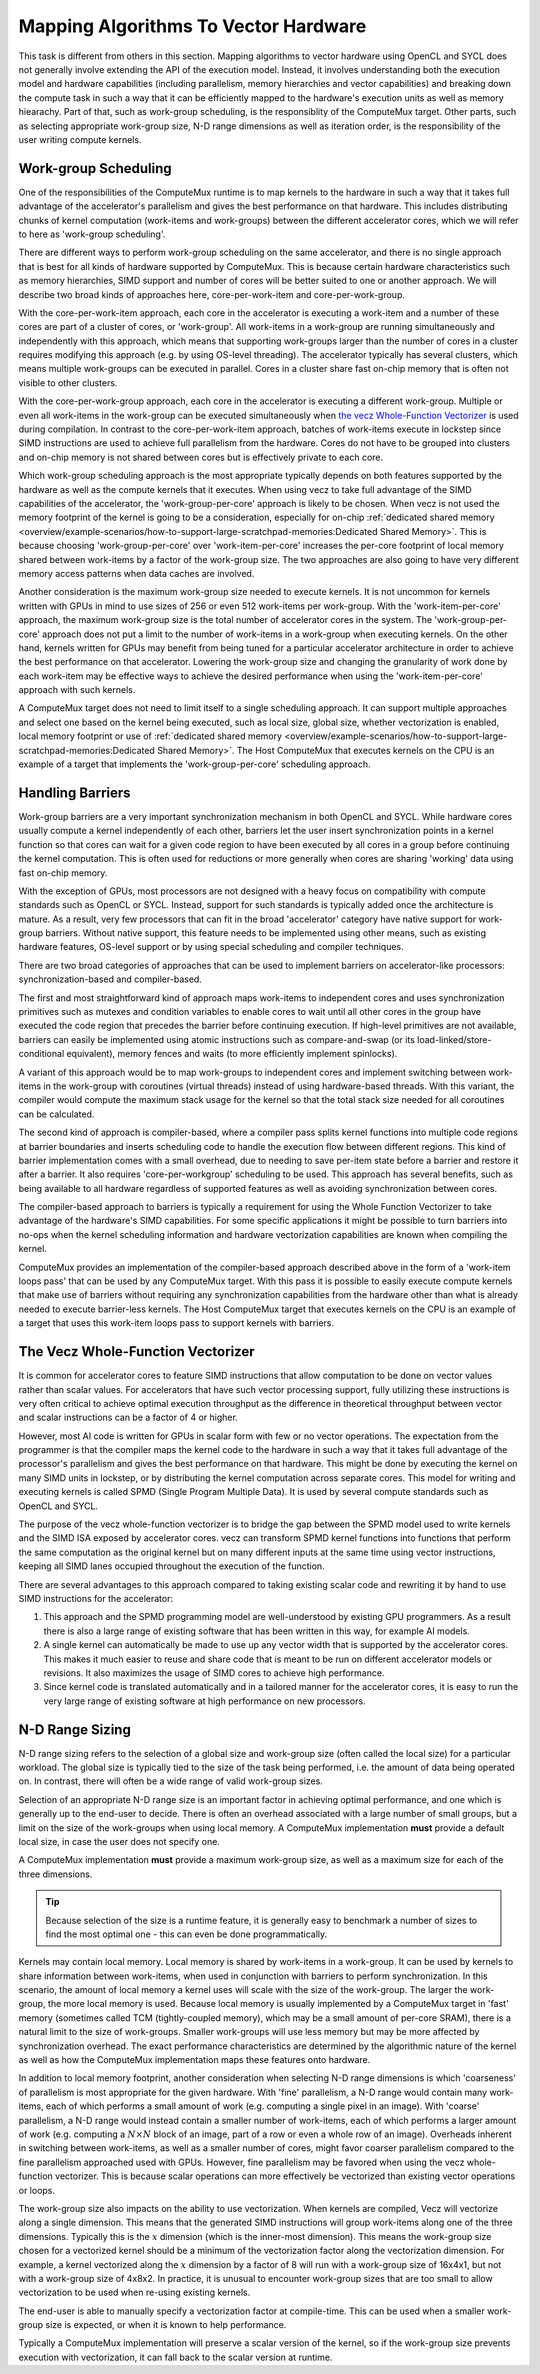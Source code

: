 Mapping Algorithms To Vector Hardware
=====================================

This task is different from others in this section. Mapping algorithms to
vector hardware using OpenCL and SYCL does not generally involve extending the
API of the execution model. Instead, it involves understanding both the
execution model and hardware capabilities (including parallelism, memory
hierarchies and vector capabilities) and breaking down the compute task in such
a way that it can be efficiently mapped to the hardware's execution units as
well as memory hiearachy. Part of that, such as work-group scheduling, is the
responsiblity of the ComputeMux target. Other parts, such as selecting
appropriate work-group size, N-D range dimensions as well as iteration order,
is the responsibility of the user writing compute kernels.

Work-group Scheduling
---------------------

One of the responsibilities of the ComputeMux runtime is to map kernels to the
hardware in such a way that it takes full advantage of the accelerator's
parallelism and gives the best performance on that hardware. This includes
distributing chunks of kernel computation (work-items and work-groups) between
the different accelerator cores, which we will refer to here as 'work-group
scheduling'.

There are different ways to perform work-group scheduling on the same
accelerator, and there is no single approach that is best for all kinds of
hardware supported by ComputeMux. This is because certain hardware
characteristics such as memory hierarchies, SIMD support and number of cores
will be better suited to one or another approach. We will describe two broad
kinds of approaches here, core-per-work-item and core-per-work-group.

With the core-per-work-item approach, each core in the accelerator is executing
a work-item and a number of these cores are part of a cluster of cores, or
'work-group'. All work-items in a work-group are running simultaneously and
independently with this approach, which means that supporting work-groups larger
than the number of cores in a cluster requires modifying this approach (e.g. by
using OS-level threading). The accelerator typically has several clusters, which
means multiple work-groups can be executed in parallel. Cores in a cluster share
fast on-chip memory that is often not visible to other clusters.

With the core-per-work-group approach, each core in the accelerator is executing
a different work-group. Multiple or even all work-items in the work-group can be
executed simultaneously when `the vecz Whole-Function Vectorizer`_ is used
during compilation. In contrast to the core-per-work-item approach, batches of
work-items execute in lockstep since SIMD instructions are used to achieve full
parallelism from the hardware. Cores do not have to be grouped into clusters and
on-chip memory is not shared between cores but is effectively private to each
core.

Which work-group scheduling approach is the most appropriate typically depends
on both features supported by the hardware as well as the compute kernels that
it executes. When using vecz to take full advantage of the SIMD capabilities of
the accelerator, the 'work-group-per-core' approach is likely to be chosen.
When vecz is not used the memory footprint of the kernel is going to be a
consideration, especially for on-chip :ref:`dedicated shared memory
<overview/example-scenarios/how-to-support-large-scratchpad-memories:Dedicated
Shared Memory>`. This is because choosing 'work-group-per-core' over
'work-item-per-core' increases the per-core footprint of local memory shared
between work-items by a factor of the work-group size. The two approaches are
also going to have very different memory access patterns when data caches are
involved.

Another consideration is the maximum work-group size needed to execute kernels.
It is not uncommon for kernels written with GPUs in mind to use sizes of 256 or
even 512 work-items per work-group. With the 'work-item-per-core' approach, the
maximum work-group size is the total number of accelerator cores in the system.
The 'work-group-per-core' approach does not put a limit to the number of
work-items in a work-group when executing kernels. On the other hand, kernels
written for GPUs may benefit from being tuned for a particular accelerator
architecture in order to achieve the best performance on that accelerator.
Lowering the work-group size and changing the granularity of work done by each
work-item may be effective ways to achieve the desired performance when using
the 'work-item-per-core' approach with such kernels.

A ComputeMux target does not need to limit itself to a single scheduling
approach. It can support multiple approaches and select one based on the kernel
being executed, such as local size, global size, whether vectorization is
enabled, local memory footprint or use of :ref:`dedicated shared memory
<overview/example-scenarios/how-to-support-large-scratchpad-memories:Dedicated
Shared Memory>`.  The Host ComputeMux that executes kernels on the CPU is an
example of a target that implements the 'work-group-per-core' scheduling
approach.

Handling Barriers
-----------------

Work-group barriers are a very important synchronization mechanism in both
OpenCL and SYCL. While hardware cores usually compute a kernel independently of
each other, barriers let the user insert synchronization points in a kernel
function so that cores can wait for a given code region to have been executed by
all cores in a group before continuing the kernel computation. This is often
used for reductions or more generally when cores are sharing 'working' data
using fast on-chip memory.

With the exception of GPUs, most processors are not designed with a heavy focus
on compatibility with compute standards such as OpenCL or SYCL. Instead, support
for such standards is typically added once the architecture is mature. As a
result, very few processors that can fit in the broad 'accelerator' category
have native support for work-group barriers. Without native support, this
feature needs to be implemented using other means, such as existing hardware
features, OS-level support or by using special scheduling and compiler
techniques.

There are two broad categories of approaches that can be used to implement
barriers on accelerator-like processors: synchronization-based and
compiler-based.

The first and most straightforward kind of approach maps work-items to
independent cores and uses synchronization primitives such as mutexes and
condition variables to enable cores to wait until all other cores in the group
have executed the code region that precedes the barrier before continuing
execution. If high-level primitives are not available, barriers can easily be
implemented using atomic instructions such as compare-and-swap (or its
load-linked/store-conditional equivalent), memory fences and waits (to more
efficiently implement spinlocks).

A variant of this approach would be to map work-groups to independent
cores and implement switching between work-items in the work-group with
coroutines (virtual threads) instead of using hardware-based threads. With this
variant, the compiler would compute the maximum stack usage for the kernel so
that the total stack size needed for all coroutines can be calculated.

The second kind of approach is compiler-based, where a compiler pass splits
kernel functions into multiple code regions at barrier boundaries and inserts
scheduling code to handle the execution flow between different regions. This
kind of barrier implementation comes with a small overhead, due to needing to
save per-item state before a barrier and restore it after a barrier. It also
requires 'core-per-workgroup' scheduling to be used. This approach has several
benefits, such as being available to all hardware regardless of supported
features as well as avoiding synchronization between cores.

The compiler-based approach to barriers is typically a requirement for using
the Whole Function Vectorizer to take advantage of the hardware's SIMD
capabilities. For some specific applications it might be possible to turn
barriers into no-ops when the kernel scheduling information and hardware
vectorization capabilities are known when compiling the kernel.

ComputeMux provides an implementation of the compiler-based approach described
above in the form of a 'work-item loops pass' that can be used by any
ComputeMux target. With this pass it is possible to easily execute compute
kernels that make use of barriers without requiring any synchronization
capabilities from the hardware other than what is already needed to execute
barrier-less kernels. The Host ComputeMux target that executes kernels on the
CPU is an example of a target that uses this work-item loops pass to support
kernels with barriers.

The Vecz Whole-Function Vectorizer
----------------------------------

It is common for accelerator cores to feature SIMD instructions that allow
computation to be done on vector values rather than scalar values. For
accelerators that have such vector processing support, fully utilizing these
instructions is very often critical to achieve optimal execution throughput as
the difference in theoretical throughput between vector and scalar instructions
can be a factor of 4 or higher.

However, most AI code is written for GPUs in scalar form with few or no vector
operations. The expectation from the programmer is that the compiler maps the
kernel code to the hardware in such a way that it takes full advantage of the
processor's parallelism and gives the best performance on that hardware. This
might be done by executing the kernel on many SIMD units in lockstep, or by
distributing the kernel computation across separate cores. This model for
writing and executing kernels is called SPMD (Single Program Multiple Data). It
is used by several compute standards such as OpenCL and SYCL.

The purpose of the vecz whole-function vectorizer is to bridge the gap between
the SPMD model used to write kernels and the SIMD ISA exposed by accelerator
cores. vecz can transform SPMD kernel functions into functions that perform the
same computation as the original kernel but on many different inputs at the same
time using vector instructions, keeping all SIMD lanes occupied throughout the
execution of the function.

There are several advantages to this approach compared to taking existing scalar
code and rewriting it by hand to use SIMD instructions for the accelerator:

1. This approach and the SPMD programming model are well-understood by existing
   GPU programmers. As a result there is also a large range of existing
   software that has been written in this way, for example AI models.
2. A single kernel can automatically be made to use up any vector width that is
   supported by the accelerator cores. This makes it much easier to reuse and
   share code that is meant to be run on different accelerator models or
   revisions. It also maximizes the usage of SIMD cores to achieve high
   performance.
3. Since kernel code is translated automatically and in a tailored manner for
   the accelerator cores, it is easy to run the very large range of existing
   software at high performance on new processors.

N-D Range Sizing
----------------

N-D range sizing refers to the selection of a global size and work-group size
(often called the local size) for a particular workload. The global size is
typically tied to the size of the task being performed, i.e. the amount of data
being operated on. In contrast, there will often be a wide range of valid
work-group sizes.

Selection of an appropriate N-D range size is an important factor in achieving
optimal performance, and one which is generally up to the end-user to decide.
There is often an overhead associated with a large number of small groups, but a
limit on the size of the work-groups when using local memory. A ComputeMux
implementation **must** provide a default local size, in case the user does not
specify one. 

A ComputeMux implementation **must** provide a maximum work-group size, as well
as a maximum size for each of the three dimensions.

.. tip::
   Because selection of the size is a runtime feature, it is generally easy to
   benchmark a number of sizes to find the most optimal one - this can even be
   done programmatically.

Kernels may contain local memory. Local memory is shared by work-items in a
work-group. It can be used by kernels to share information between work-items,
when used in conjunction with barriers to perform synchronization. In this
scenario, the amount of local memory a kernel uses will scale with the size of
the work-group. The larger the work-group, the more local memory is used.
Because local memory is usually implemented by a ComputeMux target in 'fast'
memory (sometimes called TCM (tightly-coupled memory), which may be a small
amount of per-core SRAM), there is a natural limit to the size of work-groups.
Smaller work-groups will use less memory but may be more affected by
synchronization overhead. The exact performance characteristics are determined
by the algorithmic nature of the kernel as well as how the ComputeMux
implementation maps these features onto hardware.

In addition to local memory footprint, another consideration when selecting N-D
range dimensions is which 'coarseness' of parallelism is most appropriate for
the given hardware. With 'fine' parallelism, a N-D range would contain many
work-items, each of which performs a small amount of work (e.g. computing a
single pixel in an image). With 'coarse' parallelism, a N-D range would instead
contain a smaller number of work-items, each of which performs a larger amount
of work (e.g. computing a :math:`N \times N` block of an image, part of a row or
even a whole row of an image). Overheads inherent in switching between
work-items, as well as a smaller number of cores, might favor coarser
parallelism compared to the fine parallelism approached used with GPUs. However,
fine parallelism may be favored when using the vecz whole-function vectorizer.
This is because scalar operations can more effectively be vectorized than
existing vector operations or loops.

The work-group size also impacts on the ability to use vectorization. When
kernels are compiled, Vecz will vectorize along a single dimension. This means
that the generated SIMD instructions will group work-items along one of the
three dimensions. Typically this is the :math:`x` dimension (which is the
inner-most dimension). This means the work-group size chosen for a vectorized
kernel should be a minimum of the vectorization factor along the vectorization
dimension. For example, a kernel vectorized along the :math:`x` dimension by a
factor of 8 will run with a work-group size of 16x4x1, but not with a work-group
size of 4x8x2. In practice, it is unusual to encounter work-group sizes that are
too small to allow vectorization to be used when re-using existing kernels.

The end-user is able to manually specify a vectorization factor at compile-time.
This can be used when a smaller work-group size is expected, or when it is known
to help performance.

Typically a ComputeMux implementation will preserve a scalar version of the
kernel, so if the work-group size prevents execution with vectorization, it can
fall back to the scalar version at runtime.
